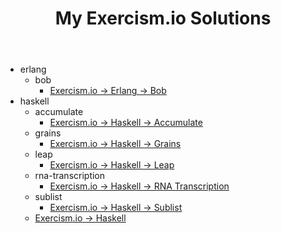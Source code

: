 #+TITLE: My Exercism.io Solutions

   + erlang
     + bob
       + [[file:erlang/bob/index.org][Exercism.io → Erlang → Bob]]
   + haskell
     + accumulate
       + [[file:haskell/accumulate/index.org][Exercism.io → Haskell → Accumulate]]
     + grains
       + [[file:haskell/grains/index.org][Exercism.io → Haskell → Grains]]
     + leap
       + [[file:haskell/leap/index.org][Exercism.io → Haskell → Leap]]
     + rna-transcription
       + [[file:haskell/rna-transcription/index.org][Exercism.io → Haskell → RNA Transcription]]
     + sublist
       + [[file:haskell/sublist/index.org][Exercism.io → Haskell → Sublist]]
     + [[file:haskell/index.org][Exercism.io → Haskell]]
